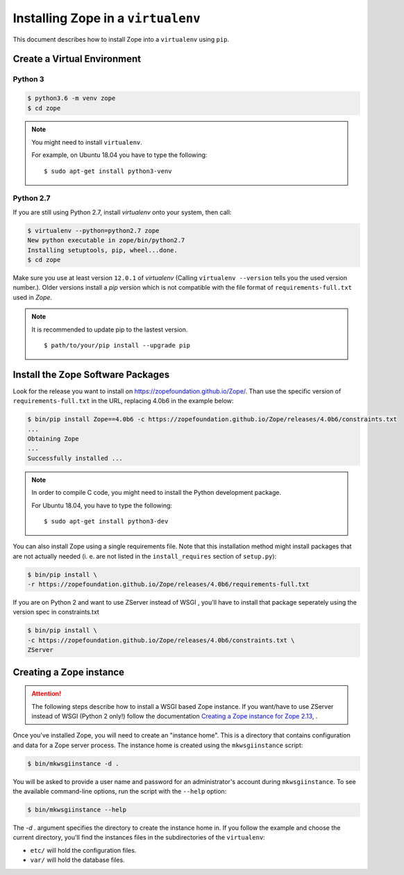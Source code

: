 Installing Zope in a ``virtualenv``
===================================

.. highlight:: bash

This document describes how to install Zope into a ``virtualenv``
using ``pip``.


Create a Virtual Environment
----------------------------

Python 3
++++++++

.. code-block:: sh

   $ python3.6 -m venv zope
   $ cd zope

.. note::
  You might need to install ``virtualenv``.

  For example, on Ubuntu 18.04 you have to type the following::

    $ sudo apt-get install python3-venv

Python 2.7
++++++++++

If you are still using Python 2.7, install `virtualenv` onto your
system, then call:

.. code-block:: sh

   $ virtualenv --python=python2.7 zope
   New python executable in zope/bin/python2.7
   Installing setuptools, pip, wheel...done.
   $ cd zope

Make sure you use at least version ``12.0.1`` of `virtualenv`
(Calling ``virtualenv --version`` tells you the used version
number.).
Older versions install a `pip` version which is not compatible with
the file format of ``requirements-full.txt`` used in `Zope`.

.. note::
  It is recommended to update pip to the lastest version. ::

    $ path/to/your/pip install --upgrade pip


Install the Zope Software Packages
----------------------------------

Look for the release you want to install on
https://zopefoundation.github.io/Zope/. Than use the specific
version of ``requirements-full.txt`` in the URL, replacing 4.0b6 in the example below:

.. code-block:: sh

   $ bin/pip install Zope==4.0b6 -c https://zopefoundation.github.io/Zope/releases/4.0b6/constraints.txt
   ...
   Obtaining Zope
   ...
   Successfully installed ...

.. note::
  In order to compile C code, you might need to install the Python development package.

  For Ubuntu 18.04, you have to type the following::

    $ sudo apt-get install python3-dev

You can also install Zope using a single requirements file. Note that this
installation method might install packages that are not actually needed (i. e.
are not listed in the ``install_requires`` section of ``setup.py``):

.. code-block:: sh

    $ bin/pip install \
    -r https://zopefoundation.github.io/Zope/releases/4.0b6/requirements-full.txt


If you are on Python 2 and want to use ZServer instead of WSGI , you'll have to
install that package seperately using the version spec in constraints.txt

.. code-block:: sh

    $ bin/pip install \
    -c https://zopefoundation.github.io/Zope/releases/4.0b6/constraints.txt \
    ZServer


Creating a Zope instance
------------------------

.. attention::

  The following steps describe how to install a WSGI based Zope
  instance.   If you want/have to use ZServer instead of WSGI (Python
  2 only!) follow  the documentation
  `Creating a Zope instance for Zope 2.13`_, .

.. _`Creating a Zope instance for Zope 2.13` : http://zope.readthedocs.io/en/2.13/INSTALL-virtualenv.html#creating-a-zope-instance


Once you've installed Zope, you will need to create an "instance
home". This is a directory that contains configuration and data for a
Zope server process.  The instance home is created using the
``mkwsgiinstance`` script:

.. code-block:: sh

  $ bin/mkwsgiinstance -d .

You will be asked to provide a user name and password for an
administrator's account during ``mkwsgiinstance``.  To see the
available command-line options, run the script with the ``--help``
option:

.. code-block:: sh

   $ bin/mkwsgiinstance --help

The `-d .` argument specifies the directory to create the instance
home in.
If you follow the example and choose the current directory, you'll
find the instances files in the subdirectories of the ``virtualenv``:

- ``etc/`` will hold the configuration files.
- ``var/`` will hold the database files.
